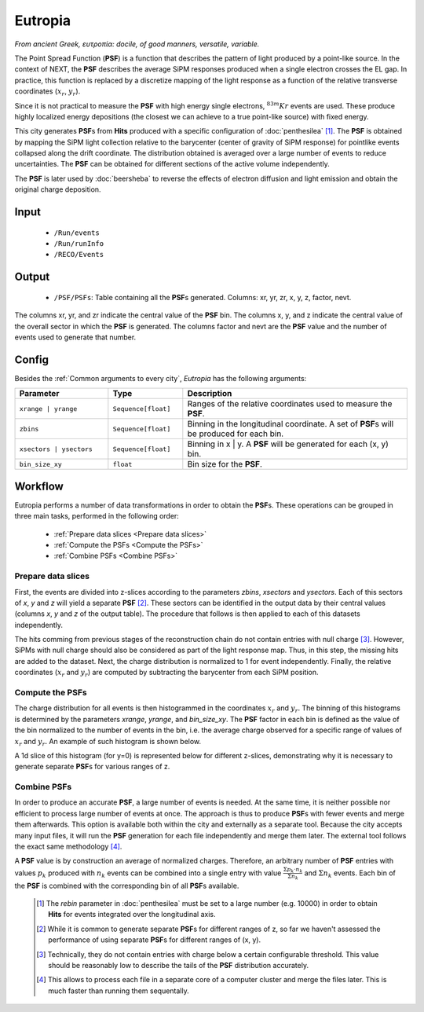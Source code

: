 Eutropia
========

*From ancient Greek, ευτροπία: docile, of good manners, versatile, variable.*

The Point Spread Function (**PSF**) is a function that describes the pattern of light produced by a point-like source. In the context of NEXT, the **PSF** describes the average SiPM responses produced when a single electron crosses the EL gap. In practice, this function is replaced by a discretize mapping of the light response as a function of the relative transverse coordinates (:math:`x_r`, :math:`y_r`).

Since it is not practical to measure the **PSF** with high energy single electrons, :math:`^{83m}Kr` events are used. These produce highly localized energy depositions (the closest we can achieve to a true point-like source) with fixed energy.

This city generates **PSF**\ s from **Hits** produced with a specific configuration of :doc:`penthesilea` [#]_.
The **PSF** is obtained by mapping the SiPM light collection relative to the barycenter (center of gravity of SiPM response) for pointlike events collapsed along the drift coordinate. The distribution obtained is averaged over a large number of events to reduce uncertainties. The **PSF** can be obtained for different sections of the active volume independently.

The **PSF** is later used by :doc:`beersheba` to reverse the effects of electron diffusion and light emission and obtain the original charge deposition.

.. _Eutropia input:

Input
-----

 * ``/Run/events``
 * ``/Run/runInfo``
 * ``/RECO/Events``

.. _Eutropia output:

Output
------

 * ``/PSF/PSFs``: Table containing all the **PSF**\ s generated. Columns: xr, yr, zr, x, y, z, factor, nevt.

The columns xr, yr, and zr indicate the central value of the **PSF** bin.
The columns x, y, and z indicate the central value of the overall sector in which the **PSF** is generated.
The columns factor and nevt are the **PSF** value and the number of events used to generate that number.

.. image:: images/eutropia/output_example.png
  :width: 500

.. _Eutropia config:

Config
------

Besides the :ref:`Common arguments to every city`, *Eutropia* has the following arguments:

.. list-table::
   :widths: 50 40 120
   :header-rows: 1

   * - **Parameter**
     - **Type**
     - **Description**

   * - ``xrange | yrange``
     - ``Sequence[float]``
     - Ranges of the relative coordinates used to measure the **PSF**.

   * - ``zbins``
     - ``Sequence[float]``
     - Binning in the longitudinal coordinate. A set of **PSF**\ s will be produced for each bin.

   * - ``xsectors | ysectors``
     - ``Sequence[float]``
     - Binning in x | y. A **PSF** will be generated for each (x, y) bin.

   * - ``bin_size_xy``
     - ``float``
     - Bin size for the **PSF**.

.. _Eutropia workflow:

Workflow
--------

Eutropia performs a number of data transformations in order to obtain the **PSF**\ s. These operations can be grouped in three main tasks, performed in the following order:

 * :ref:`Prepare data slices <Prepare data slices>`
 * :ref:`Compute the PSFs <Compute the PSFs>`
 * :ref:`Combine PSFs <Combine PSFs>`


.. _Prepare data slices:

Prepare data slices
:::::::::::::::::::

First, the events are divided into z-slices according to the parameters `zbins`, `xsectors` and `ysectors`. Each of this sectors of `x`, `y` and `z` will yield a separate **PSF** [#]_. These sectors can be identified in the output data by their central values (columns `x`, `y` and `z` of the output table). The procedure that follows is then applied to each of this datasets independently.

The hits comming from previous stages of the reconstruction chain do not contain entries with null charge [#]_. However, SiPMs with null charge should also be considered as part of the light response map. Thus, in this step, the missing hits are added to the dataset. Next, the charge distribution is normalized to 1 for event independently. Finally, the relative coordinates (:math:`x_r` and :math:`y_r`) are computed by subtracting the barycenter from each SiPM position.


.. _Compute the PSFs:

Compute the **PSF**\ s
::::::::::::::::::::::

The charge distribution for all events is then histogrammed in the coordinates :math:`x_r` and :math:`y_r`. The binning of this histograms is determined by the parameters `xrange`, `yrange`, and `bin_size_xy`. The **PSF** factor in each bin is defined as the value of the bin normalized to the number of events in the bin, i.e. the average charge observed for a specific range of values of :math:`x_r` and :math:`y_r`. An example of such histogram is shown below.

.. image:: images/eutropia/psf_2d.png
  :width: 850

A 1d slice of this histogram (for y=0) is represented below for different z-slices, demonstrating why it is necessary to generate separate **PSF**\ s for various ranges of z.

.. image:: images/eutropia/psf_1d.png
  :width: 850

.. _Combine PSFs:

Combine **PSF**\ s
::::::::::::::::::

In order to produce an accurate **PSF**, a large number of events is needed. At the same time, it is neither possible nor efficient to process large number of events at once. The approach is thus to produce **PSF**\ s with fewer events and merge them afterwards. This option is available both within the city and externally as a separate tool. Because the city accepts many input files, it will run the **PSF** generation for each file independently and merge them later. The external tool follows the exact same methodology [#]_.

A **PSF** value is by construction an average of normalized charges. Therefore, an arbitrary number of **PSF** entries with values :math:`p_k` produced with :math:`n_k` events can be combined into a single entry with value :math:`\frac{\Sigma p_k \cdot n_k}{\Sigma n_k}` and :math:`\Sigma n_k` events. Each bin of the **PSF** is combined with the corresponding bin of all **PSF**\ s available.

 .. [#] The `rebin` parameter in :doc:`penthesilea` must be set to a large number (e.g. 10000) in order to obtain **Hits** for events integrated over the longitudinal axis.
 .. [#] While it is common to generate separate **PSF**\ s for different ranges of z, so far we haven't assessed the performance of using separate **PSF**\ s for different ranges of (x, y).
 .. [#] Technically, they do not contain entries with charge below a certain configurable threshold. This value should be reasonably low to describe the tails of the **PSF** distribution accurately.

 .. [#] This allows to process each file in a separate core of a computer cluster and merge the files later. This is much faster than running them sequentally.
